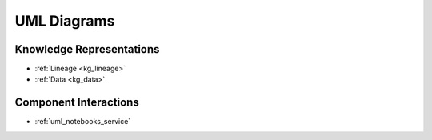 .. _uml_diagrams:

UML Diagrams
============

Knowledge Representations
-------------------------

- :ref:`Lineage <kg_lineage>`
- :ref:`Data <kg_data>`

Component Interactions
----------------------

- :ref:`uml_notebooks_service`
